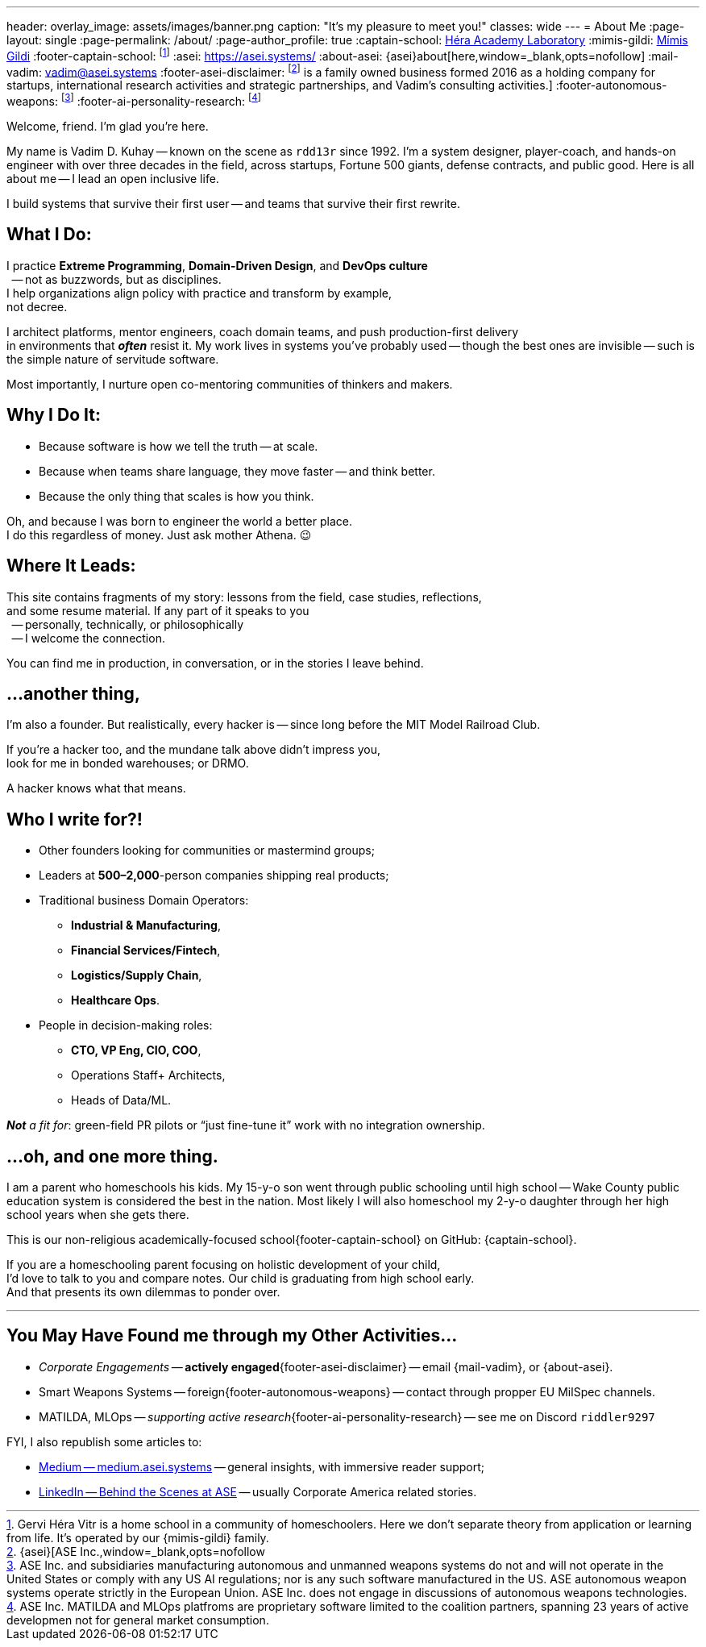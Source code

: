 ---
header:
  overlay_image: assets/images/banner.png
  caption: "It's my pleasure to meet you!"
classes: wide
---
= About Me
:page-layout: single
:page-permalink: /about/
:page-author_profile: true
:captain-school: https://gervi-hera-vitr.github.io/sindri-labs/[Héra Academy Laboratory,window=_blank,opts=nofollow]
:mimis-gildi: link:https://github.com/Mimis-Gildi[Mímis Gildi,window=_blank]
:footer-captain-school: footnote:[Gervi Héra Vitr is a home school in a community of homeschoolers. Here we don’t separate theory from application or learning from life. It's operated by our {mimis-gildi} family.]
:asei: https://asei.systems/
:about-asei: {asei}about[here,window=_blank,opts=nofollow]
:mail-vadim: mailto:vadim@asei.systems[vadim@asei.systems]
:footer-asei-disclaimer: footnote:[{asei}[ASE Inc.,window=_blank,opts=nofollow] is a family owned business formed 2016 as a holding company for startups, international research activities and strategic partnerships, and Vadim's consulting activities.]
:footer-autonomous-weapons: footnote:[ASE Inc. and subsidiaries manufacturing autonomous and unmanned weapons systems do not and will not operate in the United States or comply with any US AI regulations; nor is any such software manufactured in the US. ASE autonomous weapon systems operate strictly in the European Union. ASE Inc. does not engage in discussions of autonomous weapons technologies.]
:footer-ai-personality-research: footnote:[ASE Inc. MATILDA and MLOps platfroms are proprietary software limited to the coalition partners, spanning 23 years of active developmen not for general market consumption.]

Welcome, friend. I'm glad you're here.

My name is Vadim D. Kuhay -- known on the scene as `rdd13r` since 1992.
I'm a system designer, player-coach, and hands-on engineer with over three decades in the field,
across startups, Fortune 500 giants, defense contracts, and public good.
Here is all about me -- I lead an open inclusive life.

I build systems that survive their first user
-- and teams that survive their first rewrite.

== What I Do:

I practice *Extreme Programming*, *Domain-Driven Design*, and *DevOps culture* +
{nbsp} -- not as buzzwords, but as disciplines. +
I help organizations align policy with practice and transform by example, +
not decree.

I architect platforms, mentor engineers, coach domain teams, and push production-first delivery +
in environments that *_often_* resist it.
My work lives in systems you’ve probably used
-- though the best ones are invisible
-- such is the simple nature of servitude software.

Most importantly, I nurture open co-mentoring communities of thinkers and makers.

== Why I Do It:

- Because software is how we tell the truth -- at scale.
- Because when teams share language, they move faster -- and think better.
- Because the only thing that scales is how you think.

Oh, and because I was born to engineer the world a better place. +
I do this regardless of money.
Just ask mother Athena.
😉

== Where It Leads:

This site contains fragments of my story:
lessons from the field, case studies, reflections, +
and some resume material.
If any part of it speaks to you +
{nbsp} -- personally, technically, or philosophically +
{nbsp} -- I welcome the connection.

You can find me in production, in conversation, or in the stories I leave behind.

== ...another thing,

I'm also a founder.
But realistically, every hacker is
-- since long before the MIT Model Railroad Club.

If you're a hacker too, and the mundane talk above didn’t impress you, +
look for me in bonded warehouses; or DRMO.

A hacker knows what that means.

== Who I write for?!

- Other founders looking for communities or mastermind groups;
- Leaders at **500–2,000**-person companies shipping real products;
- Traditional business Domain Operators:
* **Industrial & Manufacturing**,
* **Financial Services/Fintech**,
* **Logistics/Supply Chain**,
* **Healthcare Ops**.
- People in decision-making roles:
* **CTO, VP Eng, CIO, COO**,
* Operations Staff+ Architects,
* Heads of Data/ML.

_**Not** a fit for_: green-field PR pilots or “just fine-tune it” work with no integration ownership.


== ...oh, and one more thing.

I am a parent who homeschools his kids.
My 15-y-o son went through public schooling until high school
-- Wake County public education system is considered the best in the nation.
Most likely I will also homeschool my 2-y-o daughter through her high school years when she gets there.

This is our non-religious academically-focused school{footer-captain-school} on GitHub: {captain-school}.

If you are a homeschooling parent focusing on holistic development of your child, +
I'd love to talk to you and compare notes.
Our child is graduating from high school early. +
And that presents its own dilemmas to ponder over.

'''

== You May Have Found me through my Other Activities...

* _Corporate Engagements_ -- *actively engaged*{footer-asei-disclaimer} -- email {mail-vadim}, or {about-asei}.
* Smart Weapons Systems -- foreign{footer-autonomous-weapons} -- contact through propper EU MilSpec channels.
* MATILDA, MLOps -- _supporting active research_{footer-ai-personality-research} -- see me on Discord `riddler9297`

FYI, I also republish some articles to:

* https://medium.asei.systems/[Medium -- medium.asei.systems,window=_blank,opts=nofollow] -- general insights, with immersive reader support;
* https://www.linkedin.com/newsletters/7074840676026208257/[LinkedIn -- Behind the Scenes at ASE,window=_blank,opts=nofollow] -- usually Corporate America related stories.